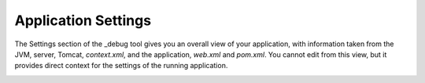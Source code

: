 Application Settings
--------------------

The Settings section of the _debug tool gives you an overall view of your application, with information taken from the JVM, server, Tomcat, `context.xml`, and the application, `web.xml` and `pom.xml`. You cannot edit from this view, but it provides direct context for the settings of the running application.

.. image:: images/settings.png

